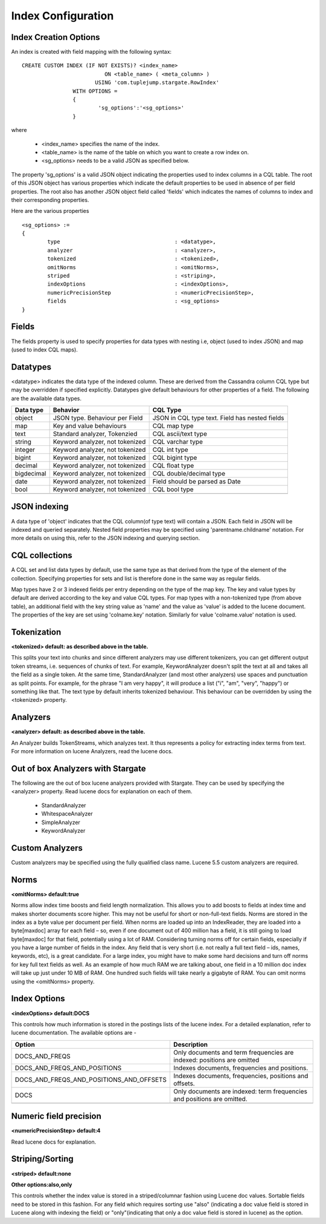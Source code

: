 Index Configuration
======================

Index Creation Options
^^^^^^^^^^^^^^^^^^^^^^

An index is created with field mapping with the following syntax::

	CREATE CUSTOM INDEX (IF NOT EXISTS)? <index_name> 
                                  ON <table_name> ( <meta_column> ) 
                               USING 'com.tuplejump.stargate.RowIndex' 
                        WITH OPTIONS = 
                        {
                        	'sg_options':'<sg_options>'
                        }

where

	* <index_name> specifies the name of the index.
	* <table_name> is the name of the table on which you want to create a row index on.
	* <sg_options> needs to be a valid JSON as specified below.


The property 'sg_options' is a valid JSON object indicating the properties used to index columns in a CQL table. The root of this JSON object has various properties which indicate the default properties to be used in absence of per field properties. The root also has another JSON object field called 'fields' which indicates the names of columns to index and their corresponding properties.

Here are the various properties ::
	
	<sg_options> := 
	{
		type					: <datatype>,
		analyzer				: <analyzer>,
		tokenized				: <tokenized>,
		omitNorms				: <omitNorms>,
		striped					: <striping>,
		indexOptions				: <indexOptions>,
		numericPrecisionStep			: <numericPrecisionStep>,
		fields					: <sg_options>
	}

Fields
^^^^^^
The fields property is used to specify properties for data types with nesting i.e, object (used to index JSON) and map (used to index CQL maps).

Datatypes
^^^^^^^^^^
<datatype> indicates the data type of the indexed column. These are derived from the Cassandra column CQL type but may be overridden if specified explicitly. Datatypes give default behaviours for other properties of a field. The following are the available data types.

=====================	===================================================	==========================================================
Data type 				Behavior 											CQL Type
=====================	===================================================	==========================================================
    object				JSON type. Behaviour per Field 						JSON in CQL type text. Field has nested fields
    map 				Key and value behaviours							CQL map type
    text 				Standard analyzer, Tokenzied						CQL ascii/text type
    string 				Keyword analyzer, not tokenized						CQL varchar type
    integer				Keyword analyzer, not tokenized						CQL int type
    bigint 				Keyword analyzer, not tokenized						CQL bigint type	
    decimal				Keyword analyzer, not tokenized						CQL float type
    bigdecimal 			Keyword analyzer, not tokenized						CQL double/decimal type
    date 				Keyword analyzer, not tokenized						Field should be parsed as Date
    bool 				Keyword analyzer, not tokenized						CQL bool type

---------------------	---------------------------------------------------	----------------------------------------------------------
=====================	===================================================	==========================================================

JSON indexing
^^^^^^^^^^^^^
A data type of 'object' indicates that the CQL column(of type text) will contain a JSON. Each field in JSON will be indexed and queried separately. Nested field properties may be specified using 'parentname.childname' notation. For more details on using this, refer to the JSON indexing and querying section.

CQL collections
^^^^^^^^^^^^^^^
A CQL set and list data types by default, use the same type as that derived from the type of the element of the collection. Specifying properties for sets and list is therefore done in the same way as regular fields.

Map types have 2 or 3 indexed fields per entry depending on the type of the map key. The key and value types by default are derived according to the key and value CQL types. For map types with a non-tokenized type (from above table), an additional field with the key string value as 'name' and the value as 'value' is added to the lucene document. The properties of the key are set using 'colname.key' notation. Similarly for value 'colname.value' notation is used.

Tokenization
^^^^^^^^^^^^^
**<tokenized> default: as described above in the table.**

This splits your text into chunks and since different analyzers may use different tokenizers, you can get different output token streams, i.e. sequences of chunks of text. For example, KeywordAnalyzer doesn't split the text at all and takes all the field as a single token. At the same time, StandardAnalyzer (and most other analyzers) use spaces and punctuation as  split points. For example, for the phrase "I am very happy", it will produce a list ("i", "am", "very", "happy") or something like that. The text type by default inherits tokenized behaviour. This behaviour can be overridden by using the <tokenized> property.

Analyzers
^^^^^^^^^^
**<analyzer> default: as described above in the table.**

An Analyzer builds TokenStreams, which analyzes text. It thus represents a policy for extracting index terms from text. For more information on lucene Analyzers, read the lucene docs.

Out of box Analyzers with Stargate
^^^^^^^^^^^^^^^^^^^^^^^^^^^^^^^^^^^
The following are the out of box lucene analyzers provided with Stargate. They can be used by specifying the <analyzer> property.
Read lucene docs for explanation on each of them.

	* StandardAnalyzer
	* WhitespaceAnalyzer
	* SimpleAnalyzer
	* KeywordAnalyzer 

Custom Analyzers
^^^^^^^^^^^^^^^^
Custom analyzers may be specified using the fully qualified class name. Lucene 5.5 custom analyzers are required.

Norms 
^^^^^^
**<omitNorms> default:true**

Norms allow index time boosts and field length normalization. This allows you to add boosts to fields at index time and makes shorter documents score higher. This may not be useful for short or non-full-text fields. Norms are stored in the index as a byte value per document per field. When norms are loaded up into an IndexReader, they are loaded into a byte[maxdoc] array for each field – so, even if one document out of 400 million has a field, it is still going to load byte[maxdoc] for that field, potentially using a lot of RAM. Considering turning norms off for certain fields, especially if you have a large number of fields in the index. Any field that is very short (i.e. not really a full text field – ids, names, keywords, etc), is a great candidate. For a large index, you might have to make some hard decisions and turn off norms for key full text fields as well. As an example of how much RAM we are talking about, one field in a 10 million doc index will take up just under 10 MB of RAM. One hundred such fields will take nearly a gigabyte of RAM. You can omit norms using the <omitNorms> property.

Index Options
^^^^^^^^^^^^^
**<indexOptions> default:DOCS**

This controls how much information is stored in the postings lists of the lucene index. For a detailed explanation, refer to lucene documentation. The available options are -

============================================    ===========================================================================
Option                                              Description
============================================    ===========================================================================
DOCS_AND_FREQS                                      Only documents and term frequencies are indexed: positions are omitted
DOCS_AND_FREQS_AND_POSITIONS                        Indexes documents, frequencies and positions.
DOCS_AND_FREQS_AND_POSITIONS_AND_OFFSETS            Indexes documents, frequencies, positions and offsets.
DOCS                                                Only documents are indexed: term frequencies and positions are omitted.

--------------------------------------------    ---------------------------------------------------------------------------
============================================    ===========================================================================

Numeric field precision
^^^^^^^^^^^^^^^^^^^^^^^^
**<numericPrecisionStep> default:4**

Read lucene docs for explanation.

Striping/Sorting
^^^^^^^^^^^^^^^^
**<striped> default:none**

**Other options:also,only**

This controls whether the index value is stored in a striped/columnar fashion using Lucene doc values. Sortable fields need to be stored in this fashion. For any field which requires sorting use "also" (indicating a doc value field is stored in Lucene along with indexing the field) or "only"(indicating that only a doc value field is stored in lucene) as the option.

 











